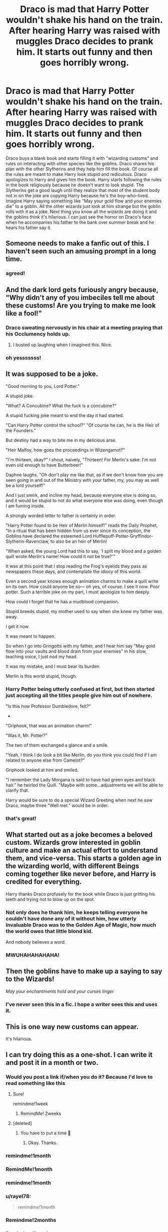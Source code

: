 #+TITLE: Draco is mad that Harry Potter wouldn't shake his hand on the train. After hearing Harry was raised with muggles Draco decides to prank him. It starts out funny and then goes horribly wrong.

* Draco is mad that Harry Potter wouldn't shake his hand on the train. After hearing Harry was raised with muggles Draco decides to prank him. It starts out funny and then goes horribly wrong.
:PROPERTIES:
:Author: nounusednames
:Score: 997
:DateUnix: 1600091933.0
:DateShort: 2020-Sep-14
:FlairText: Prompt
:END:
Draco buys a blank book and starts filling it with "wizarding customs" and rules on interacting with other species like the goblins. Draco shares his plan with the other Slytherins and they help him fill the book. Of course all the rules are meant to make Harry look stupid and rediculous. Draco apologizes to Harry and gives him the book. Harry starts following the rules in the book religiously because he doesn't want to look stupid. The Slytherins get a good laugh until they realize that most of the student body not in on the joke are copying Harry because he's the boy-who-lived. Imagine Harry saying something like "May your gold flow and your enemies die" to a goblin. All the other wizards just look at him strange but the goblin rolls with it as a joke. Next thing you know all the wizards are doing it and the goblins think it's hilarious. I can just see the horror on Draco's face when he accompanies his father to the bank over summer break and he hears his father say it.


** Someone needs to make a fanfic out of this. I haven't seen such an amusing prompt in a long time.
:PROPERTIES:
:Author: -5772
:Score: 352
:DateUnix: 1600095109.0
:DateShort: 2020-Sep-14
:END:

*** agreed!
:PROPERTIES:
:Author: ReginaAmazonum
:Score: 64
:DateUnix: 1600100996.0
:DateShort: 2020-Sep-14
:END:


** And the dark lord gets furiously angry because, "Why didn't any of you imbeciles tell me about these customs! Are you trying to make me look like a fool!"
:PROPERTIES:
:Author: myshittywriting
:Score: 248
:DateUnix: 1600108668.0
:DateShort: 2020-Sep-14
:END:

*** Draco sweating nervously in his chair at a meeting praying that his Occlumency holds up.
:PROPERTIES:
:Author: AdmirableAnimal0
:Score: 157
:DateUnix: 1600129428.0
:DateShort: 2020-Sep-15
:END:

**** I busted up laughing when I imagined this. Nice.
:PROPERTIES:
:Author: nounusednames
:Score: 62
:DateUnix: 1600131461.0
:DateShort: 2020-Sep-15
:END:


*** oh yesssssss!
:PROPERTIES:
:Author: Rosier-Demon
:Score: 37
:DateUnix: 1600116574.0
:DateShort: 2020-Sep-15
:END:


** It was supposed to be a joke.

"Good morning to you, Lord Potter."

A stupid joke.

"What? A Concubine? What the fuck is a concubine?"

A stupid fucking joke meant to end the day it had started.

"Can Harry Potter control the school?" "Of course he can, he is the Heir of the Founders."

But destiny had a way to bite me in my delicious arse.

"Heir Malfoy, how goes the proceedings in Wizengamot?"

"I'm thirteen, okay?" I shout, naively, "Thirteen! For Merlin's sake. I'm not even old enough to have Butterbeer!"

Daphne laughs. "Oh don't play me like that, as if we don't know how you are seen going in and out of the Ministry with your father, my, you may as well be a lord yourself!"

And I just smirk, and incline my head, because everyone else is doing so, and it would be stupid to not do what everyone else was doing, even though I am fuming inside.

A strongly worded letter to father is certainly in order.

"Harry Potter found to be Heir of Merlin himself!" reads the Daily Prophet, "In a ritual that has been hidden from us ever since its conception, the Goblins have declared the esteemed Lord Hufflepuff-Potter-Gryffindor-Slytherin-Ravenclaw, to also be an heir of Merlin!

"When asked, the young Lord had this to say, 'I spilt my blood and a golden quill wrote Merlin's name! How could it not be true?'"

It was at this point that I stop reading the Frog's eyelids they pass as newspapers these days, and contemplate the idiocy of this world.

Even a second year knows enough animation charms to make a quill write on its own. How could anyone be so--- oh yes, of course. I see it now. Poor potter. Such a terrible joke on my part, I must apologize to him deeply.

How could I forget that he has a mudblood companion.

Stupid breeds stupid, my mother used to say when she knew my father was away.

I get it now.

It was meant to happen.

So when I go into Gringotts with my father, and I hear him say "May gold flow into your vaults and blood drain from your enemies" in his slow, teaching voice, I just nod my head.

It was my mistake, and I must bear its burden.

Merlin is this world stupid, though.
:PROPERTIES:
:Author: Taarabdh
:Score: 161
:DateUnix: 1600114598.0
:DateShort: 2020-Sep-15
:END:

*** Harry Potter being utterly confused at first, but then started just accepting all the titles people give him out of nowhere.

"Is this how Professor Dumbledore, felt?"

-

"Griphook, that was an animation charm!"

"Was it, Mr. Potter?"

The two of them exchanged a glance and a smile.

"Yeah, I think I do look a bit like Merlin, do you think you could find if I am related to anyone else from Camelot?"

Griphook looked at him and smiled.

"I remember the Lady Morgana is said to have had green eyes and black hair." he twirled the Quill. "Maybe with some...adjustments we will be able to clarify that.

Harry would be sure to do a special Wizard Greeting when next he saw Draco, maybe three "Well met." would be in order.
:PROPERTIES:
:Author: Kellar21
:Score: 104
:DateUnix: 1600121340.0
:DateShort: 2020-Sep-15
:END:


*** that's great!
:PROPERTIES:
:Author: Rosier-Demon
:Score: 12
:DateUnix: 1600117054.0
:DateShort: 2020-Sep-15
:END:


** What started out as a joke becomes a beloved custom. Wizards grow interested in goblin culture and make an actual effort to understand them, and vice-versa. This starts a golden age in the wizarding world, with different Beings coming together like never before, and Harry is credited for everything.

Harry thanks Draco profusely for the book while Draco is just gritting his teeth and trying not to blow up on the spot.
:PROPERTIES:
:Author: deirox
:Score: 241
:DateUnix: 1600106906.0
:DateShort: 2020-Sep-14
:END:

*** Not only does he thank him, he keeps telling everyone he couldn't have done any of it without him, how utterly invaluable Draco was to the Golden Age of Magic, how much the world owes that little blond kid.

And nobody believes a word.
:PROPERTIES:
:Author: Avalon1632
:Score: 128
:DateUnix: 1600122535.0
:DateShort: 2020-Sep-15
:END:


*** MWUHAHAHAHAHA!
:PROPERTIES:
:Author: Rosier-Demon
:Score: 33
:DateUnix: 1600115782.0
:DateShort: 2020-Sep-15
:END:


** Then the goblins have to make up a saying to say to the Wizards!

/May your enchantments hold and your curses linger/
:PROPERTIES:
:Author: Dromeo
:Score: 300
:DateUnix: 1600102417.0
:DateShort: 2020-Sep-14
:END:

*** I've never seen this in a fic. I hope a writer sees this and uses it.
:PROPERTIES:
:Author: nounusednames
:Score: 118
:DateUnix: 1600103138.0
:DateShort: 2020-Sep-14
:END:


** This is one way new customs can appear.

It's hilarious.
:PROPERTIES:
:Author: Kellar21
:Score: 90
:DateUnix: 1600101713.0
:DateShort: 2020-Sep-14
:END:


** I can try doing this as a one-shot. I can write it and post it in a month or two.
:PROPERTIES:
:Author: SpaceDudetteYT
:Score: 69
:DateUnix: 1600106559.0
:DateShort: 2020-Sep-14
:END:

*** Would you post a link if/when you do it? Because I'd love to read something like this
:PROPERTIES:
:Author: kmjeanne
:Score: 35
:DateUnix: 1600107619.0
:DateShort: 2020-Sep-14
:END:

**** Sure!

remindme!1week
:PROPERTIES:
:Author: SpaceDudetteYT
:Score: 17
:DateUnix: 1600110922.0
:DateShort: 2020-Sep-14
:END:

***** RemindMe! 2weeks
:PROPERTIES:
:Author: kmjeanne
:Score: 6
:DateUnix: 1600132497.0
:DateShort: 2020-Sep-15
:END:


**** [deleted]
:PROPERTIES:
:Score: 2
:DateUnix: 1600108207.0
:DateShort: 2020-Sep-14
:END:

***** You have to put a time 😬
:PROPERTIES:
:Author: Miqdad_Suleman
:Score: 5
:DateUnix: 1600109165.0
:DateShort: 2020-Sep-14
:END:

****** Okay. Thanks.
:PROPERTIES:
:Author: SpaceDudetteYT
:Score: 3
:DateUnix: 1600110883.0
:DateShort: 2020-Sep-14
:END:


*** remindme!1month
:PROPERTIES:
:Author: DreamerDay1294
:Score: 4
:DateUnix: 1600126924.0
:DateShort: 2020-Sep-15
:END:


*** RemindMe!1month
:PROPERTIES:
:Author: alantliber
:Score: 4
:DateUnix: 1600113405.0
:DateShort: 2020-Sep-15
:END:


*** remindme!1month
:PROPERTIES:
:Author: magicgnome55
:Score: 2
:DateUnix: 1600208713.0
:DateShort: 2020-Sep-16
:END:


*** u/rayel78:
#+begin_quote
  remindme!1month
#+end_quote
:PROPERTIES:
:Author: rayel78
:Score: 2
:DateUnix: 1600214067.0
:DateShort: 2020-Sep-16
:END:


*** Remindme!2months
:PROPERTIES:
:Author: SpiritRiddle
:Score: 2
:DateUnix: 1600742335.0
:DateShort: 2020-Sep-22
:END:


*** Remindme!1week
:PROPERTIES:
:Author: SpiritRiddle
:Score: 3
:DateUnix: 1600115075.0
:DateShort: 2020-Sep-15
:END:


*** remindme!1month
:PROPERTIES:
:Author: Rosier-Demon
:Score: 4
:DateUnix: 1600115821.0
:DateShort: 2020-Sep-15
:END:


*** remindme!1 month
:PROPERTIES:
:Author: Robin5926
:Score: 2
:DateUnix: 1600157019.0
:DateShort: 2020-Sep-15
:END:


*** Remindme! 2 months
:PROPERTIES:
:Author: instanatick
:Score: 2
:DateUnix: 1600158040.0
:DateShort: 2020-Sep-15
:END:


*** Remindme!1month
:PROPERTIES:
:Author: Vodka_and_books
:Score: 2
:DateUnix: 1600122367.0
:DateShort: 2020-Sep-15
:END:


*** ...is it done? Please?
:PROPERTIES:
:Author: Ardvarkeating101
:Score: 1
:DateUnix: 1606450710.0
:DateShort: 2020-Nov-27
:END:

**** Unfortunately, no. Schoolwork is piling up for me and I have lots of other fics which I have to work on. But I can try quickly writing it and positing it in December.
:PROPERTIES:
:Author: SpaceDudetteYT
:Score: 4
:DateUnix: 1606451259.0
:DateShort: 2020-Nov-27
:END:

***** yay
:PROPERTIES:
:Author: Ardvarkeating101
:Score: 1
:DateUnix: 1606458087.0
:DateShort: 2020-Nov-27
:END:


***** Did you ever get around to it?
:PROPERTIES:
:Author: Is_Fantastic
:Score: 1
:DateUnix: 1612667195.0
:DateShort: 2021-Feb-07
:END:


***** Hello there
:PROPERTIES:
:Author: BellaBlackRavenclaw
:Score: 1
:DateUnix: 1613333304.0
:DateShort: 2021-Feb-14
:END:


** YOINK!!!

I am either going to make this a thing on its own or add it as canon to the next thing I do that's set at Hogwarts. This is gold. I can even see Fred and George taking it to the next level and chastising Slytherin for their "lack of manners", even though they recognize it's a prank on Harry. Thanks for making me excited to write again.
:PROPERTIES:
:Author: OldMarvelRPGFan
:Score: 37
:DateUnix: 1600117878.0
:DateShort: 2020-Sep-15
:END:

*** Link??
:PROPERTIES:
:Author: Minecraftveteran13
:Score: 4
:DateUnix: 1601114605.0
:DateShort: 2020-Sep-26
:END:


*** Did you do something with it yet? If so, link?
:PROPERTIES:
:Author: Is_Fantastic
:Score: 2
:DateUnix: 1612667248.0
:DateShort: 2021-Feb-07
:END:


** But your father /has/ heard about this, Malfoy.
:PROPERTIES:
:Author: Kyukonisvelvet
:Score: 32
:DateUnix: 1600114360.0
:DateShort: 2020-Sep-15
:END:


** Everyone else has mentioned goblins, but I think this is the best (and only acceptable) origin for "so mote it be!"
:PROPERTIES:
:Author: Madam_Hook
:Score: 33
:DateUnix: 1600126342.0
:DateShort: 2020-Sep-15
:END:

*** Agreed.
:PROPERTIES:
:Author: nounusednames
:Score: 7
:DateUnix: 1600128753.0
:DateShort: 2020-Sep-15
:END:


** love it
:PROPERTIES:
:Author: karigan_g
:Score: 23
:DateUnix: 1600095199.0
:DateShort: 2020-Sep-14
:END:


** And at the end of the fic Harry Potter smirks at Draco and admits that he's known all along that it was meant as a joke. But the hat wanted him in Slytherin for a reason. And Harry found that his Boy-Who-Lived title would take him far in life in the Wizarding world, and he had fun making use of that power to shape society as an 11 year old.
:PROPERTIES:
:Author: Bugawd_McGrubber
:Score: 22
:DateUnix: 1600334079.0
:DateShort: 2020-Sep-17
:END:

*** /shorts in amusement/
:PROPERTIES:
:Author: Is_Fantastic
:Score: 3
:DateUnix: 1612667301.0
:DateShort: 2021-Feb-07
:END:


** This is amazing
:PROPERTIES:
:Score: 13
:DateUnix: 1600098635.0
:DateShort: 2020-Sep-14
:END:


** u/eveninglion:
#+begin_quote
  Imagine Harry saying something like [[https://xkcd.com/806/]["May your gold flow and your enemies die"]] to a goblin.
#+end_quote

Oh man, this brings back /memories/
:PROPERTIES:
:Author: eveninglion
:Score: 11
:DateUnix: 1600193782.0
:DateShort: 2020-Sep-15
:END:


** The real fun would be that it isn't only the goblins that found it funny and go along with it, but magic itself is sentient, think it's a hilarious opportunity and change some of the rules...
:PROPERTIES:
:Author: Adanor79
:Score: 11
:DateUnix: 1600419921.0
:DateShort: 2020-Sep-18
:END:


** RemindMe! 15 years

Might write this lol XP
:PROPERTIES:
:Author: xX-NightShade-Xx
:Score: 20
:DateUnix: 1600106305.0
:DateShort: 2020-Sep-14
:END:

*** Does a 15 years reminder even work? lol
:PROPERTIES:
:Author: Avigorus
:Score: 8
:DateUnix: 1600135099.0
:DateShort: 2020-Sep-15
:END:

**** Apparently it does
:PROPERTIES:
:Author: Rp0605
:Score: 3
:DateUnix: 1600186520.0
:DateShort: 2020-Sep-15
:END:


**** At my age, I'd be concerned.
:PROPERTIES:
:Author: steve_wheeler
:Score: 3
:DateUnix: 1600319412.0
:DateShort: 2020-Sep-17
:END:


*** I will be messaging you in 15 years on [[http://www.wolframalpha.com/input/?i=2035-09-14%2017:58:25%20UTC%20To%20Local%20Time][*2035-09-14 17:58:25 UTC*]] to remind you of [[https://www.reddit.com/r/HPfanfiction/comments/isldb0/draco_is_mad_that_harry_potter_wouldnt_shake_his/g59citm/?context=3][*this link*]]

[[https://www.reddit.com/message/compose/?to=RemindMeBot&subject=Reminder&message=%5Bhttps%3A%2F%2Fwww.reddit.com%2Fr%2FHPfanfiction%2Fcomments%2Fisldb0%2Fdraco_is_mad_that_harry_potter_wouldnt_shake_his%2Fg59citm%2F%5D%0A%0ARemindMe%21%202035-09-14%2017%3A58%3A25%20UTC][*17 OTHERS CLICKED THIS LINK*]] to send a PM to also be reminded and to reduce spam.

^{Parent commenter can} [[https://www.reddit.com/message/compose/?to=RemindMeBot&subject=Delete%20Comment&message=Delete%21%20isldb0][^{delete this message to hide from others.}]]

--------------

[[https://www.reddit.com/r/RemindMeBot/comments/e1bko7/remindmebot_info_v21/][^{Info}]]

[[https://www.reddit.com/message/compose/?to=RemindMeBot&subject=Reminder&message=%5BLink%20or%20message%20inside%20square%20brackets%5D%0A%0ARemindMe%21%20Time%20period%20here][^{Custom}]]
[[https://www.reddit.com/message/compose/?to=RemindMeBot&subject=List%20Of%20Reminders&message=MyReminders%21][^{Your Reminders}]]
[[https://www.reddit.com/message/compose/?to=Watchful1&subject=RemindMeBot%20Feedback][^{Feedback}]]
:PROPERTIES:
:Author: RemindMeBot
:Score: 6
:DateUnix: 1600183336.0
:DateShort: 2020-Sep-15
:END:

**** amazing
:PROPERTIES:
:Author: karigan_g
:Score: 2
:DateUnix: 1602760046.0
:DateShort: 2020-Oct-15
:END:


** Sounds like a feel-good type of story that would do well if it didn't have Voldemort in it
:PROPERTIES:
:Author: KaseyT1203
:Score: 7
:DateUnix: 1600119025.0
:DateShort: 2020-Sep-15
:END:


** Most fanfics just don't capture that unique thing I've loved about Harry Potter as a kid (some of the books didn't either) god I miss that feeling
:PROPERTIES:
:Author: corpsejockey
:Score: 9
:DateUnix: 1600135139.0
:DateShort: 2020-Sep-15
:END:


** kminder 1 week
:PROPERTIES:
:Author: Minecraftveteran13
:Score: 8
:DateUnix: 1600100774.0
:DateShort: 2020-Sep-14
:END:

*** *Minecraftveteran13* 😡, kminder in *6 days* on [[https://www.reminddit.com/time?dt=2020-09-21%2016:26:14Z&reminder_id=ca591ada234941c99597e5fd949bfa75&subreddit=HPfanfiction][*2020-09-21 16:26:14Z*]]

#+begin_quote
  [[/r/HPfanfiction/comments/isldb0/draco_is_mad_that_harry_potter_wouldnt_shake_his/g58wtuu/?context=3][*r/HPfanfiction: Draco_is_mad_that_harry_potter_wouldnt_shake_his*]]
#+end_quote

This thread is popping 🍿. Here is [[https://np.reddit.com/r/RemindditReminders/comments/itlsk3/HPfanfiction:%20Draco_is_mad_that_harry_potter_wouldnt_shake_his][reminderception thread]].

[[https://reddit.com/message/compose/?to=remindditbot&subject=Reminder%20from%20Link&message=your_message%0Akminder%202020-09-21T16%3A26%3A14%0A%0A%0A%0A---Server%20settings%20below.%20Do%20not%20change---%0A%0Apermalink%21%20%2Fr%2FHPfanfiction%2Fcomments%2Fisldb0%2Fdraco_is_mad_that_harry_potter_wouldnt_shake_his%2Fg58wtuu%2F][*3 OTHERS CLICKED THIS LINK*]] to also be reminded. Thread has 17 reminders and maxed out 3 confirmation comments.

^{OP can} [[https://www.reminddit.com/time?dt=2020-09-21%2016:26:14Z&reminder_id=ca591ada234941c99597e5fd949bfa75&subreddit=HPfanfiction][^{*Delete reminder and comment, Add email notification, and more options here*}]]

*Protip!* For help, visit our subreddit [[/r/reminddit][r/reminddit]]!

--------------

[[https://www.reminddit.com][*Reminddit*]] · [[https://reddit.com/message/compose/?to=remindditbot&subject=Reminder&message=your_message%0A%0Akminder%20time_or_time_from_now][Create Reminder]] · [[https://reddit.com/message/compose/?to=remindditbot&subject=List%20Of%20Reminders&message=listReminders%21][Your Reminders]] · [[https://paypal.me/reminddit][Donate]]
:PROPERTIES:
:Author: remindditbot
:Score: 3
:DateUnix: 1600174905.0
:DateShort: 2020-Sep-15
:END:


** Wtf remind me spam
:PROPERTIES:
:Author: treereee
:Score: 4
:DateUnix: 1600204747.0
:DateShort: 2020-Sep-16
:END:


** RemindMe! 2 weeks
:PROPERTIES:
:Author: Colorfreedom
:Score: 2
:DateUnix: 1600670096.0
:DateShort: 2020-Sep-21
:END:


** RemindMe! eoy
:PROPERTIES:
:Author: Milaninamerica
:Score: 2
:DateUnix: 1601463165.0
:DateShort: 2020-Sep-30
:END:


** !remind me 2 months
:PROPERTIES:
:Author: poseidons_seaweed
:Score: 2
:DateUnix: 1600110449.0
:DateShort: 2020-Sep-14
:END:

*** /👀 Remember to type kminder in the future for reminder to be picked up or your reminder confirmation will be delayed./

*poseidons_seaweed* 😡, kminder in *2 months* on [[https://www.reminddit.com/time?dt=2020-11-14%2019:07:29Z&reminder_id=4c91da66386947b086babf973b7d3784&subreddit=HPfanfiction][*2020-11-14 19:07:29Z*]]

#+begin_quote
  [[/r/HPfanfiction/comments/isldb0/draco_is_mad_that_harry_potter_wouldnt_shake_his/g59on5d/?context=3][*r/HPfanfiction: Draco_is_mad_that_harry_potter_wouldnt_shake_his#3*]]

  kminder 2 months
#+end_quote

This thread is popping 🍿. Here is [[https://np.reddit.com/r/RemindditReminders/comments/itlsk3/HPfanfiction:%20Draco_is_mad_that_harry_potter_wouldnt_shake_his][reminderception thread]].

[[https://reddit.com/message/compose/?to=remindditbot&subject=Reminder%20from%20Link&message=your_message%0Akminder%202020-11-14T19%3A07%3A29%0A%0A%0A%0A---Server%20settings%20below.%20Do%20not%20change---%0A%0Apermalink%21%20%2Fr%2FHPfanfiction%2Fcomments%2Fisldb0%2Fdraco_is_mad_that_harry_potter_wouldnt_shake_his%2Fg59on5d%2F][*5 OTHERS CLICKED THIS LINK*]] to also be reminded. Thread has 21 reminders and maxed out 3 confirmation comments.

^{OP can} [[https://www.reminddit.com/time?dt=2020-11-14%2019:07:29Z&reminder_id=4c91da66386947b086babf973b7d3784&subreddit=HPfanfiction][^{*Add email notification, Set timezone, and more options here*}]]

*Protip!* You can [[https://reddit.com/message/compose/?to=remindditbot&subject=Add%20Email&message=addEmail%21%204c91da66386947b086babf973b7d3784%20%0Areplaceme%40example.com%0A%0A%2AEnter%20email%20on%20second%20line%2A][add an email]] to receive reminder in case you abandon or delete your username.

--------------

[[https://www.reminddit.com][*Reminddit*]] · [[https://reddit.com/message/compose/?to=remindditbot&subject=Reminder&message=your_message%0A%0Akminder%20time_or_time_from_now][Create Reminder]] · [[https://reddit.com/message/compose/?to=remindditbot&subject=List%20Of%20Reminders&message=listReminders%21][Your Reminders]] · [[https://paypal.me/reminddit][Donate]]
:PROPERTIES:
:Author: remindditbot
:Score: 3
:DateUnix: 1600189781.0
:DateShort: 2020-Sep-15
:END:


** !remind me 1 month
:PROPERTIES:
:Author: meowmewo90
:Score: 2
:DateUnix: 1600112991.0
:DateShort: 2020-Sep-15
:END:


** !remindme 3 months
:PROPERTIES:
:Author: sugaywara
:Score: 2
:DateUnix: 1600114317.0
:DateShort: 2020-Sep-15
:END:


** !Remindme one month
:PROPERTIES:
:Author: SwordOfRome11
:Score: 2
:DateUnix: 1600120331.0
:DateShort: 2020-Sep-15
:END:


** !Remind me 2 months
:PROPERTIES:
:Author: born_of_nyx
:Score: 2
:DateUnix: 1600120571.0
:DateShort: 2020-Sep-15
:END:


** Remindme! 2 months
:PROPERTIES:
:Author: CleverShelf008
:Score: 2
:DateUnix: 1600122634.0
:DateShort: 2020-Sep-15
:END:


** !Remind me 2 months
:PROPERTIES:
:Author: JessicaHarper
:Score: 2
:DateUnix: 1600123745.0
:DateShort: 2020-Sep-15
:END:


** Remind me!1 month
:PROPERTIES:
:Author: karigan_g
:Score: 2
:DateUnix: 1600130953.0
:DateShort: 2020-Sep-15
:END:


** !remind me 2 months
:PROPERTIES:
:Author: SmartassFTMSub
:Score: 2
:DateUnix: 1600133360.0
:DateShort: 2020-Sep-15
:END:


** remind me! 1 month
:PROPERTIES:
:Author: soly_bear
:Score: 2
:DateUnix: 1600134369.0
:DateShort: 2020-Sep-15
:END:


** Remind me! 2 weeks
:PROPERTIES:
:Author: Sayjinlord
:Score: 2
:DateUnix: 1600143815.0
:DateShort: 2020-Sep-15
:END:

*** happy cake day
:PROPERTIES:
:Author: Sylvezar2
:Score: 1
:DateUnix: 1601965412.0
:DateShort: 2020-Oct-06
:END:


** Remind me!1 month
:PROPERTIES:
:Author: salzared
:Score: 2
:DateUnix: 1600146965.0
:DateShort: 2020-Sep-15
:END:


** !remind me 1 month
:PROPERTIES:
:Author: Bear_teacher
:Score: 2
:DateUnix: 1600155421.0
:DateShort: 2020-Sep-15
:END:


** kminder 3 weeks
:PROPERTIES:
:Author: Sylvezar2
:Score: 1
:DateUnix: 1600109095.0
:DateShort: 2020-Sep-14
:END:

*** *Sylvezar2* 😡, kminder in *20 days* on [[https://www.reminddit.com/time?dt=2020-10-05%2018:44:55Z&reminder_id=8ef886146d57436cadec266d81e21bed&subreddit=HPfanfiction][*2020-10-05 18:44:55Z*]]

#+begin_quote
  [[/r/HPfanfiction/comments/isldb0/draco_is_mad_that_harry_potter_wouldnt_shake_his/g59kl44/?context=3][*r/HPfanfiction: Draco_is_mad_that_harry_potter_wouldnt_shake_his#2*]]
#+end_quote

This thread is popping 🍿. Here is [[https://np.reddit.com/r/RemindditReminders/comments/itlsk3/HPfanfiction:%20Draco_is_mad_that_harry_potter_wouldnt_shake_his][reminderception thread]].

[[https://reddit.com/message/compose/?to=remindditbot&subject=Reminder%20from%20Link&message=your_message%0Akminder%202020-10-05T18%3A44%3A55%0A%0A%0A%0A---Server%20settings%20below.%20Do%20not%20change---%0A%0Apermalink%21%20%2Fr%2FHPfanfiction%2Fcomments%2Fisldb0%2Fdraco_is_mad_that_harry_potter_wouldnt_shake_his%2Fg59kl44%2F][*3 OTHERS CLICKED THIS LINK*]] to also be reminded. Thread has 20 reminders and maxed out 3 confirmation comments.

^{OP can} [[https://www.reminddit.com/time?dt=2020-10-05%2018:44:55Z&reminder_id=8ef886146d57436cadec266d81e21bed&subreddit=HPfanfiction][^{*Delete comment, Update remind time, and more options here*}]]

*Protip!* We are lean and mean and stay in motion to serve people. If there is any change you want, contact us by email.

--------------

[[https://www.reminddit.com][*Reminddit*]] · [[https://reddit.com/message/compose/?to=remindditbot&subject=Reminder&message=your_message%0A%0Akminder%20time_or_time_from_now][Create Reminder]] · [[https://reddit.com/message/compose/?to=remindditbot&subject=List%20Of%20Reminders&message=listReminders%21][Your Reminders]] · [[https://paypal.me/reminddit][Donate]]
:PROPERTIES:
:Author: remindditbot
:Score: 3
:DateUnix: 1600187627.0
:DateShort: 2020-Sep-15
:END:
